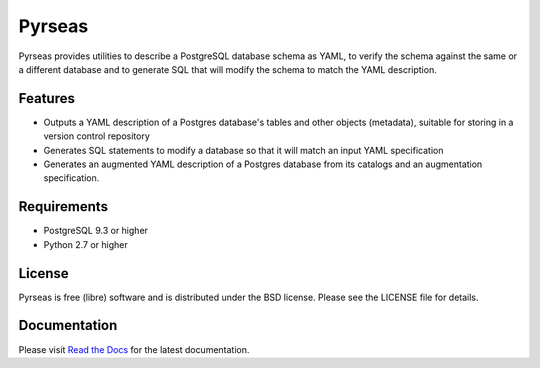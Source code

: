 =======
Pyrseas
=======

.. image:: https://api.travis-ci.org/perseas/Pyrseas.png?branch=master
           :target: https://travis-ci.org/perseas/Pyrseas

Pyrseas provides utilities to describe a PostgreSQL database schema as
YAML, to verify the schema against the same or a different database
and to generate SQL that will modify the schema to match the YAML
description.

Features
--------

- Outputs a YAML description of a Postgres database's tables
  and other objects (metadata), suitable for storing in a version
  control repository

- Generates SQL statements to modify a database so that it will match
  an input YAML specification

- Generates an augmented YAML description of a Postgres database
  from its catalogs and an augmentation specification.

Requirements
------------

- PostgreSQL 9.3 or higher

- Python 2.7 or higher

License
-------

Pyrseas is free (libre) software and is distributed under the BSD
license.  Please see the LICENSE file for details.

Documentation
-------------

Please visit `Read the Docs <https://pyrseas.readthedocs.io/en/latest/>`_
for the latest documentation.
